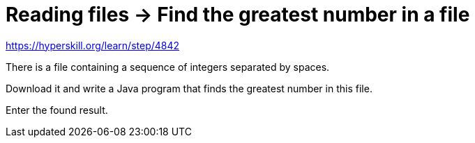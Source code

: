 = Reading files -> Find the greatest number in a file

https://hyperskill.org/learn/step/4842

There is a file containing a sequence of integers separated by spaces.

Download it and write a Java program that finds the greatest number in this file.

Enter the found result.
